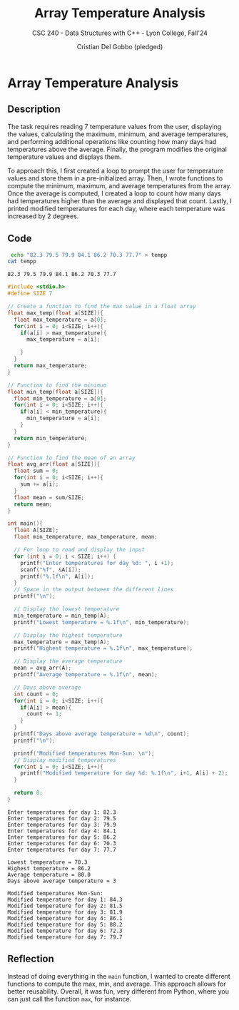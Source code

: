 #+TITLE: Array Temperature Analysis
#+AUTHOR: Cristian Del Gobbo (pledged)
#+SUBTITLE: CSC 240 - Data Structures with C++ - Lyon College, Fall'24
#+STARTUP: overview hideblocks indent
#+PROPERTY: header-args:C :main yes :includes <stdio.h> :results output

* Array Temperature Analysis
** Description
The task requires reading 7 temperature values from the user, displaying 
the values, calculating the maximum, minimum, and average temperatures, 
and performing additional operations like counting how many days had 
temperatures above the average. Finally, the program modifies the original 
temperature values and displays them.

To approach this, I first created a loop to prompt the user for temperature 
values and store them in a pre-initialized array. Then, I wrote functions to 
compute the minimum, maximum, and average temperatures from the array.
Once the average is computed, I created a loop to count how many days had 
temperatures higher than the average and displayed that count. Lastly, I printed 
modified temperatures for each day, where each temperature was increased by 2 degrees.

** Code
   #+begin_src bash 
     echo "82.3 79.5 79.9 84.1 86.2 70.3 77.7" > tempp
    cat tempp
   #+end_src

   #+RESULTS:
   : 82.3 79.5 79.9 84.1 86.2 70.3 77.7

   #+begin_src C :tangle temp.c :cmdline < tempp :results output
     #include <stdio.h>
     #define SIZE 7

     // Create a function to find the max value in a float array
     float max_temp(float a[SIZE]){
       float max_temperature = a[0];
       for(int i = 0; i<SIZE; i++){
         if(a[i] > max_temperature){
           max_temperature = a[i];

         }
       }
       return max_temperature;
     }

     // Function to find the minimum
     float min_temp(float a[SIZE]){
       float min_temperature = a[0];
       for(int i = 0; i<SIZE; i++){
         if(a[i] < min_temperature){
           min_temperature = a[i];
         }
       }
       return min_temperature;
     }

     // Function to find the mean of an array
     float avg_arr(float a[SIZE]){
       float sum = 0;
       for(int i = 0; i<SIZE; i++){
         sum += a[i];
       }
       float mean = sum/SIZE;
       return mean;
     }

     int main(){
       float A[SIZE];
       float min_temperature, max_temperature, mean;

       // For loop to read and display the input
       for (int i = 0; i < SIZE; i++) {
         printf("Enter temperatures for day %d: ", i +1);
         scanf("%f", &A[i]);  
         printf("%.1f\n", A[i]);
       }
       // Space in the output between the different lines
       printf("\n");

       // Display the lowest temperature
       min_temperature = min_temp(A);
       printf("Lowest temperature = %.1f\n", min_temperature);

       // Display the highest temperature
       max_temperature = max_temp(A);
       printf("Highest temperature = %.1f\n", max_temperature);

       // Display the average temperature
       mean = avg_arr(A);
       printf("Average temperature = %.1f\n", mean);

       // Days above average
       int count = 0;
       for(int i = 0; i<SIZE; i++){
         if(A[i] > mean){
           count += 1;
         }
       }
       printf("Days above average temperature = %d\n", count);
       printf("\n");

       printf("Modified temperatures Mon-Sun: \n");
       // Display modified temperatures
       for(int i = 0; i<SIZE; i++){
         printf("Modified temperature for day %d: %.1f\n", i+1, A[i] + 2);
       }

       return 0;
     }
   #+end_src

   #+RESULTS:
   #+begin_example
   Enter temperatures for day 1: 82.3
   Enter temperatures for day 2: 79.5
   Enter temperatures for day 3: 79.9
   Enter temperatures for day 4: 84.1
   Enter temperatures for day 5: 86.2
   Enter temperatures for day 6: 70.3
   Enter temperatures for day 7: 77.7

   Lowest temperature = 70.3
   Highest temperature = 86.2
   Average temperature = 80.0
   Days above average temperature = 3

   Modified temperatures Mon-Sun: 
   Modified temperature for day 1: 84.3
   Modified temperature for day 2: 81.5
   Modified temperature for day 3: 81.9
   Modified temperature for day 4: 86.1
   Modified temperature for day 5: 88.2
   Modified temperature for day 6: 72.3
   Modified temperature for day 7: 79.7
   #+end_example

** Reflection
Instead of doing everything in the =main= function, I wanted to create different functions 
to compute the max, min, and average. This approach allows for better reusability. 
Overall, it was fun, very different from Python, where you can just call 
the function =max=, for instance.
